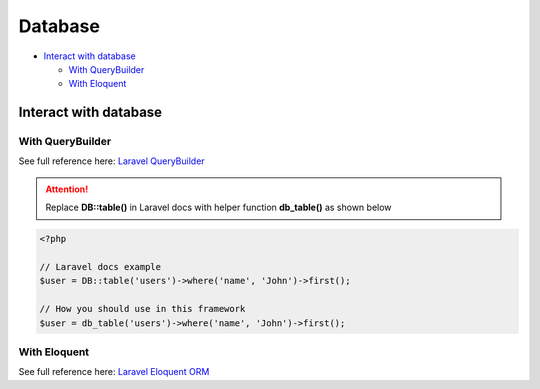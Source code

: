 Database
========

* `Interact with database <Interact with database_>`_

  * `With QueryBuilder <With QueryBuilder_>`_
  * `With Eloquent <With Eloquent_>`_


Interact with database
----------------------

With QueryBuilder
^^^^^^^^^^^^^^^^^
See full reference here: `Laravel QueryBuilder <https://laravel.com/docs/8.x/queries>`_ 

.. attention:: Replace **DB::table()** in Laravel docs with helper function **db_table()** as shown below

.. code-block:: php

    <?php

    // Laravel docs example
    $user = DB::table('users')->where('name', 'John')->first();

    // How you should use in this framework
    $user = db_table('users')->where('name', 'John')->first();


With Eloquent
^^^^^^^^^^^^^
See full reference here: `Laravel Eloquent ORM <https://laravel.com/docs/8.x/eloquent>`_ 
